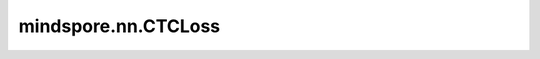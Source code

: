 mindspore.nn.CTCLoss
====================

.. py:class:: mindspore.nn.CTCLoss(blank=0, reduction='mean', zero_infinity=False)

    CTCLoss损失函数。

    关于CTCLoss算法详细介绍，请参考 `Connectionist Temporal Classification: Labeling Unsegmented Sequence Data withRecurrent Neural Networks <http://www.cs.toronto.edu/~graves/icml_2006.pdf>`_ 。

    参数：
        - **blank** (int) - 空白标签。默认值：0。
        - **reduction** (str) - 对输出应用归约方法。可选值为"none"、"mean"或"sum"。默认值："mean"。
        - **zero_infinity** (bool) - 是否设置无限损失和相关梯度为零。默认值：False。

    输入：
        - **log_probs** (Tensor) - 输入Tensor，shape :math:`(T, N, C)` 或 :math:`(T, C)` 。其中T表示输入长度，N表示批次大小，C是分类数。T，N，C均为正整数。
        - **targets** (Tensor) - 目标Tensor，shape :math:`(N, S)` 或 (sum( `target_lengths` ))。其中S表示最大目标长度。
        - **input_lengths** (Union[tuple, Tensor]) - shape为N的Tensor或tuple。表示输入长度。
        - **target_lengths** (Union[tuple, Tensor]) - shape为N的Tensor或tuple。表示目标长度。

    输出：
        - **neg_log_likelihood** (Tensor) - 对每一个输入节点可微调的损失值。

    异常：
        - **TypeError** - `log_probs` 或 `targets` 不是Tensor。
        - **TypeError** - `zero_infinity` 不是布尔值， `reduction` 不是字符串。
        - **TypeError** - `log_probs` 的数据类型不是float或double。
        - **TypeError** - `targets` ， `input_lengths` 或 `target_lengths` 数据类型不是int32或int64。
        - **ValueError** - `reduction` 不为"none"，"mean"或"sum"。
        - **ValueError** - `targets` ， `input_lengths` 或 `target_lengths` 的数据类型是不同的。
        - **ValueError** - `blank` 值不介于0到C之间。C是 `log_probs` 的分类数。
        - **ValueError** - 当 `log_prob` 的shape是 :math:`(T, C)` 时， `target` 的维度不等于1。
        - **RuntimeError** - `input_lengths` 的值大于T。T是 `log_probs` 的长度。
        - **RuntimeError** - `target_lengths[i]` 的值不介于0到 `input_length[i]` 之间。
